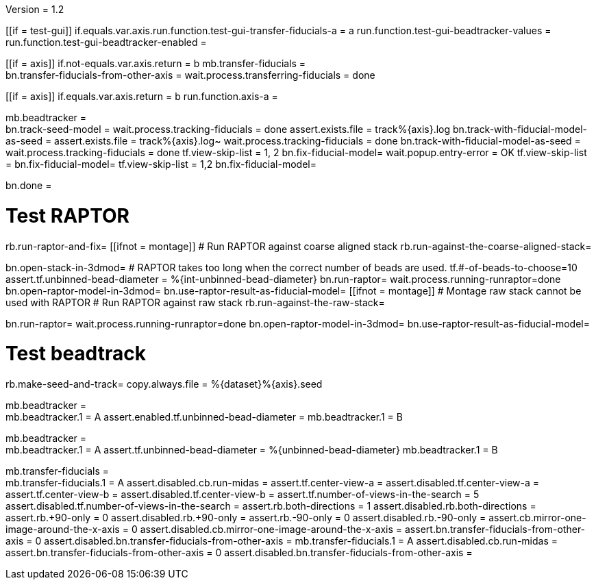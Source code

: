 Version = 1.2

[function = main]
[[if = test-gui]]
	if.equals.var.axis.run.function.test-gui-transfer-fiducials-a = a
	run.function.test-gui-beadtracker-values =
	run.function.test-gui-beadtracker-enabled =
[[]]
[[if = axis]]
	if.not-equals.var.axis.return = b
	mb.transfer-fiducials = +
	bn.transfer-fiducials-from-other-axis =
	wait.process.transferring-fiducials = done
[[]]
[[if = axis]]
	if.equals.var.axis.return = b
	run.function.axis-a =
[[]]
mb.beadtracker = +
bn.track-seed-model =
wait.process.tracking-fiducials = done
assert.exists.file = track%{axis}.log
bn.track-with-fiducial-model-as-seed = 
assert.exists.file = track%{axis}.log~
wait.process.tracking-fiducials = done
bn.track-with-fiducial-model-as-seed =
wait.process.tracking-fiducials = done
tf.view-skip-list = 1, 2
bn.fix-fiducial-model=
wait.popup.entry-error = OK
tf.view-skip-list =
bn.fix-fiducial-model=
tf.view-skip-list = 1,2
bn.fix-fiducial-model=

bn.done =

[function = axis-a]
# Test RAPTOR
rb.run-raptor-and-fix=
[[ifnot = montage]]
# Run RAPTOR against coarse aligned stack
	rb.run-against-the-coarse-aligned-stack=
[[]]
bn.open-stack-in-3dmod=
# RAPTOR takes too long when the correct number of beads are used.
tf.#-of-beads-to-choose=10
assert.tf.unbinned-bead-diameter = %{int-unbinned-bead-diameter}
bn.run-raptor=
wait.process.running-runraptor=done
bn.open-raptor-model-in-3dmod=
bn.use-raptor-result-as-fiducial-model=
[[ifnot = montage]]
	# Montage raw stack cannot be used with RAPTOR
	# Run RAPTOR against raw stack
	rb.run-against-the-raw-stack=
[[]]
bn.run-raptor=
wait.process.running-runraptor=done
bn.open-raptor-model-in-3dmod=
bn.use-raptor-result-as-fiducial-model=

# Test beadtrack
rb.make-seed-and-track=
copy.always.file = %{dataset}%{axis}.seed


[function = test-gui-beadtracker-enabled]
mb.beadtracker = +
mb.beadtracker.1 = A
assert.enabled.tf.unbinned-bead-diameter = 
mb.beadtracker.1 = B


[function = test-gui-beadtracker-values]
mb.beadtracker = +
mb.beadtracker.1 = A
assert.tf.unbinned-bead-diameter = %{unbinned-bead-diameter}
mb.beadtracker.1 = B

[function = test-gui-transfer-fiducials-a]
mb.transfer-fiducials = +
mb.transfer-fiducials.1 = A
assert.disabled.cb.run-midas =
assert.tf.center-view-a = 
assert.disabled.tf.center-view-a =
assert.tf.center-view-b = 
assert.disabled.tf.center-view-b = 
assert.tf.number-of-views-in-the-search = 5
assert.disabled.tf.number-of-views-in-the-search =
assert.rb.both-directions = 1
assert.disabled.rb.both-directions =
assert.rb.+90-only = 0
assert.disabled.rb.+90-only =
assert.rb.-90-only = 0
assert.disabled.rb.-90-only = 
assert.cb.mirror-one-image-around-the-x-axis = 0
assert.disabled.cb.mirror-one-image-around-the-x-axis = 
assert.bn.transfer-fiducials-from-other-axis = 0
assert.disabled.bn.transfer-fiducials-from-other-axis = 
mb.transfer-fiducials.1 = A
assert.disabled.cb.run-midas = 
assert.bn.transfer-fiducials-from-other-axis = 0
assert.disabled.bn.transfer-fiducials-from-other-axis = 

